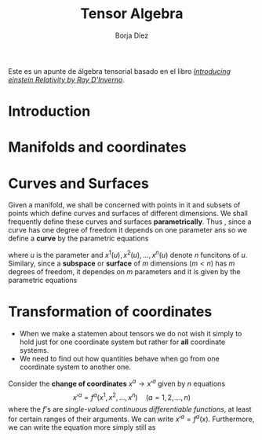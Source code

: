 #+title: Tensor Algebra
#+author: Borja Diez
#+OPTIONS: toc:nil
#+email: bdiez2019@udec.cl



Este es un apunte de álgebra tensorial basado en el libro /[[https://drive.google.com/file/d/0B5zbhsMepj9lMndOd][Introducing einstein Relativity by Ray D'Inverno]]/.

* Introduction
* Manifolds and coordinates
* Curves and Surfaces
Given a manifold, we shall be concerned with points in it and subsets of points which define curves and surfaces of different dimensions.
We shall frequently define these curves and surfaces *parametrically*. Thus , since a curve has one degree of freedom it depends on one
parameter ans so we define a *curve* by the parametric equations

#+name: 5.1
\begin{equation}
x^{a}=x^{a}(u)\quad (a=1,2,\cdots,n)
\end{equation}

where \(u\) is the parameter and \(x^1(u), x^2(u),...,x^n(u)\) denote \(n\) funcitons of \(u\). Similary, since a *subspace* or *surface* of
\(m\) dimensions \((m<n)\) has \(m\) degrees of freedom, it dependes on \(m\) parameters and it is given by the parametric equations

* Transformation of coordinates
+ When we make a statemen about tensors we do not wish it simply to hold just for one coordinate system but rather for *all* coordinate systems.
+ We need to find out how quantities behave when go from one coordinate system to another one.
Consider the *change of coordinates* $x^{a}\to x'^{a}$ given by $n$ equations \[x'^{a}=f^{a}(x^1,x^2,...,x^n)\quad (a=1,2,...,n)\] where the
$f$'s are /single-valued continuous differentiable functions/, at least for certain ranges of their arguments. We can write $x'^{a}=f^{a}(x)$.
Furthermore, we can write the equation more simply still as
\begin{equation}\label{5.6}
x'^{a}=x'^{a}(x)
\end{equation}

